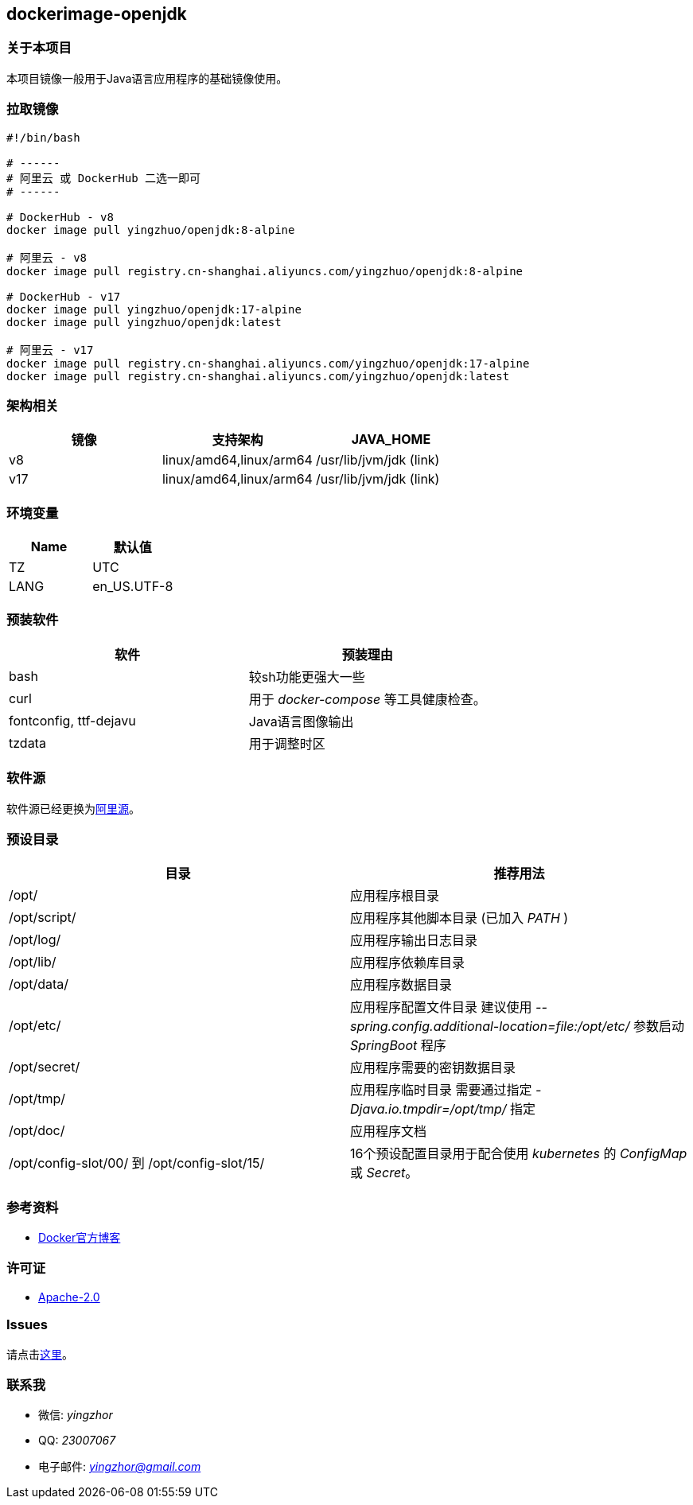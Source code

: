 == dockerimage-openjdk

=== 关于本项目

本项目镜像一般用于Java语言应用程序的基础镜像使用。

=== 拉取镜像

[,bash]
----
#!/bin/bash

# ------
# 阿里云 或 DockerHub 二选一即可
# ------

# DockerHub - v8
docker image pull yingzhuo/openjdk:8-alpine

# 阿里云 - v8
docker image pull registry.cn-shanghai.aliyuncs.com/yingzhuo/openjdk:8-alpine

# DockerHub - v17
docker image pull yingzhuo/openjdk:17-alpine
docker image pull yingzhuo/openjdk:latest

# 阿里云 - v17
docker image pull registry.cn-shanghai.aliyuncs.com/yingzhuo/openjdk:17-alpine
docker image pull registry.cn-shanghai.aliyuncs.com/yingzhuo/openjdk:latest
----

=== 架构相关

[options="header",format="psv"]
|====
| 镜像 | 支持架构 | JAVA_HOME
| v8  | linux/amd64,linux/arm64 | /usr/lib/jvm/jdk (link)
| v17 | linux/amd64,linux/arm64 | /usr/lib/jvm/jdk (link)
|====

=== 环境变量

[options="header",format="psv"]
|====
| Name | 默认值
| TZ | UTC
| LANG | en_US.UTF-8
|====

=== 预装软件

[options="header",format="psv"]
|====
| 软件 | 预装理由
| bash | 较sh功能更强大一些
| curl | 用于 _docker-compose_ 等工具健康检查。
| fontconfig, ttf-dejavu | Java语言图像输出
| tzdata | 用于调整时区
|====

=== 软件源

软件源已经更换为link:https://mirrors.aliyun.com/alpine/[阿里源]。

=== 预设目录

[options="header",format="psv"]
|====
| 目录   | 推荐用法
| /opt/ | 应用程序根目录
| /opt/script/ | 应用程序其他脚本目录 (已加入 _PATH_ )
| /opt/log/ | 应用程序输出日志目录
| /opt/lib/ | 应用程序依赖库目录
| /opt/data/ | 应用程序数据目录
| /opt/etc/  | 应用程序配置文件目录 建议使用 _--spring.config.additional-location=file:/opt/etc/_ 参数启动 _SpringBoot_ 程序
| /opt/secret/ | 应用程序需要的密钥数据目录
| /opt/tmp/ | 应用程序临时目录 需要通过指定 _-Djava.io.tmpdir=/opt/tmp/_ 指定
| /opt/doc/ | 应用程序文档
| /opt/config-slot/00/ 到 /opt/config-slot/15/ | 16个预设配置目录用于配合使用 _kubernetes_ 的 _ConfigMap_ 或 _Secret_。
|====

=== 参考资料

* link:https://www.docker.com/blog/multi-arch-build-and-images-the-simple-way/[Docker官方博客]

=== 许可证

* link:{docdir}/LICENSE[Apache-2.0]

=== Issues

请点击link:https://github.com/yingzhuo/dockerimage-openjdk/issues[这里]。

=== 联系我

* 微信: _yingzhor_
* QQ: _23007067_
* 电子邮件: _mailto:yingzhor@gmail.com[yingzhor@gmail.com]_